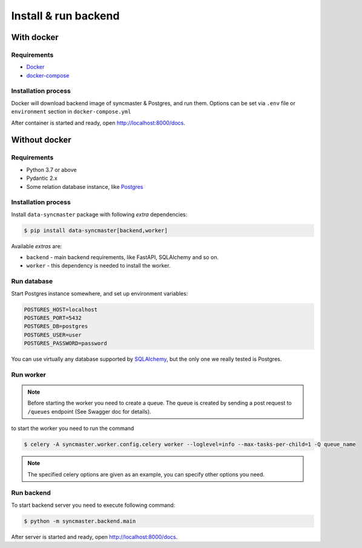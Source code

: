 .. _backend-install:

Install & run backend
=====================

With docker
-----------

Requirements
~~~~~~~~~~~~

* `Docker <https://docs.docker.com/engine/install/>`_
* `docker-compose <https://github.com/docker/compose/releases/>`_

Installation process
~~~~~~~~~~~~~~~~~~~~

Docker will download backend image of syncmaster & Postgres, and run them.
Options can be set via ``.env`` file or ``environment`` section in ``docker-compose.yml``

.. dropdown:: ``docker-compose.yml``

    .. literalinclude:: ../../docker-compose.yml

.. dropdown:: ``.env.docker``

    .. literalinclude:: ../../.env.docker

After container is started and ready, open http://localhost:8000/docs.

Without docker
--------------

Requirements
~~~~~~~~~~~~

* Python 3.7 or above
* Pydantic 2.x
* Some relation database instance, like `Postgres <https://www.postgresql.org/>`_

Installation process
~~~~~~~~~~~~~~~~~~~~

Install ``data-syncmaster`` package with following *extra* dependencies:

.. code-block:: console

    $ pip install data-syncmaster[backend,worker]

Available *extras* are:

* ``backend`` - main backend requirements, like FastAPI, SQLAlchemy and so on.
* ``worker`` - this dependency is needed to install the worker.


Run database
~~~~~~~~~~~~

Start Postgres instance somewhere, and set up environment variables:

.. code-block:: bash

    POSTGRES_HOST=localhost
    POSTGRES_PORT=5432
    POSTGRES_DB=postgres
    POSTGRES_USER=user
    POSTGRES_PASSWORD=password

You can use virtually any database supported by `SQLAlchemy <https://docs.sqlalchemy.org/en/20/core/engines.html#database-urls>`_,
but the only one we really tested is Postgres.

Run worker
~~~~~~~~~~

.. note::

    Before starting the worker you need to create a queue.
    The queue is created by sending a post request to ``/queues`` endpoint (See Swagger doc for details).

to start the worker you need to run the command

.. code-block:: console

    $ celery -A syncmaster.worker.config.celery worker --loglevel=info --max-tasks-per-child=1 -Q queue_name

.. note::

    The specified celery options are given as an example, you can specify other options you need.


Run backend
~~~~~~~~~~~

To start backend server you need to execute following command:

.. code-block:: console

    $ python -m syncmaster.backend.main

After server is started and ready, open http://localhost:8000/docs.
